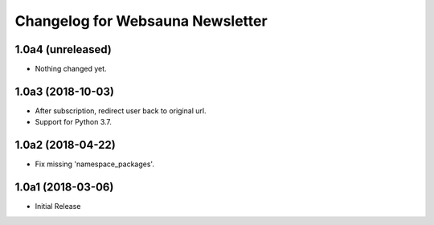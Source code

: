 Changelog for Websauna Newsletter
=================================

1.0a4 (unreleased)
------------------

- Nothing changed yet.


1.0a3 (2018-10-03)
------------------

- After subscription, redirect user back to original url.

- Support for Python 3.7.


1.0a2 (2018-04-22)
------------------

- Fix missing 'namespace_packages'.


1.0a1 (2018-03-06)
------------------

- Initial Release